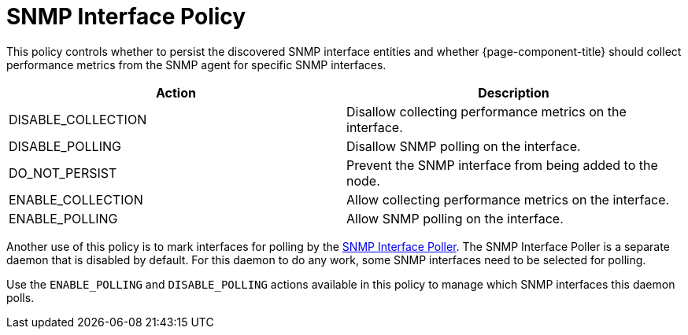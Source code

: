 = SNMP Interface Policy

This policy controls whether to persist the discovered SNMP interface entities and whether {page-component-title} should collect performance metrics from the SNMP agent for specific SNMP interfaces.

[options="header"]
|===
| Action             | Description
| DISABLE_COLLECTION | Disallow collecting performance metrics on the interface.
| DISABLE_POLLING    | Disallow SNMP polling on the interface.
| DO_NOT_PERSIST     | Prevent the SNMP interface from being added to the node.
| ENABLE_COLLECTION  | Allow collecting performance metrics on the interface.
| ENABLE_POLLING     | Allow SNMP polling on the interface.
|===

Another use of this policy is to mark interfaces for polling by the <<snmp-poller/concepts.adoc#snmp-interface-poller, SNMP Interface Poller>>.
The SNMP Interface Poller is a separate daemon that is disabled by default.
For this daemon to do any work, some SNMP interfaces need to be selected for polling.

Use the `ENABLE_POLLING` and `DISABLE_POLLING` actions available in this policy to manage which SNMP interfaces this daemon polls.
